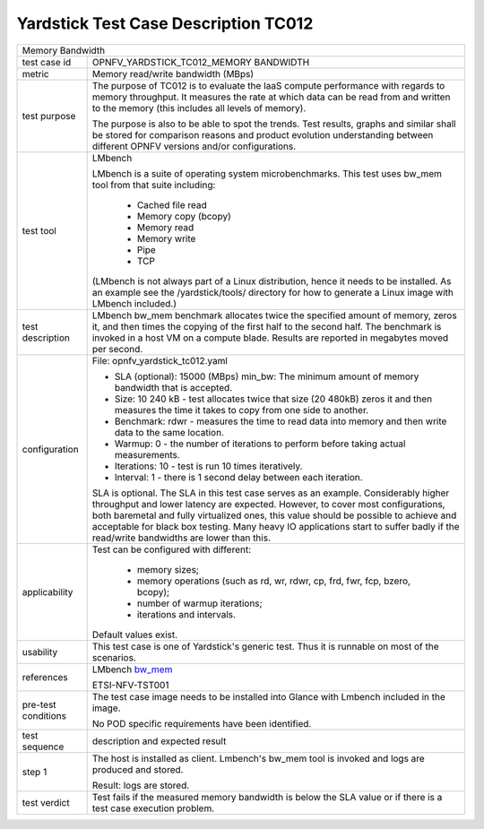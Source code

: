 .. This work is licensed under a Creative Commons Attribution 4.0 International
.. License.
.. http://creativecommons.org/licenses/by/4.0
.. (c) OPNFV, Ericsson AB and others.

*************************************
Yardstick Test Case Description TC012
*************************************

.. _bw_mem: http://manpages.ubuntu.com/manpages/trusty/bw_mem.8.html

+-----------------------------------------------------------------------------+
|Memory Bandwidth                                                             |
|                                                                             |
+--------------+--------------------------------------------------------------+
|test case id  | OPNFV_YARDSTICK_TC012_MEMORY BANDWIDTH                       |
|              |                                                              |
+--------------+--------------------------------------------------------------+
|metric        | Memory read/write bandwidth (MBps)                           |
|              |                                                              |
+--------------+--------------------------------------------------------------+
|test purpose  | The purpose of TC012 is to evaluate the IaaS compute         |
|              | performance with regards to memory throughput.               |
|              | It measures the rate at which data can be read from and      |
|              | written to the memory (this includes all levels of memory).  |
|              |                                                              |
|              | The purpose is also to be able to spot the trends.           |
|              | Test results, graphs and similar shall be stored for         |
|              | comparison reasons and product evolution understanding       |
|              | between different OPNFV versions and/or configurations.      |
|              |                                                              |
+--------------+--------------------------------------------------------------+
|test tool     | LMbench                                                      |
|              |                                                              |
|              | LMbench is a suite of operating system microbenchmarks.      |
|              | This test uses bw_mem tool from that suite including:        |
|              |  * Cached file read                                          |
|              |  * Memory copy (bcopy)                                       |
|              |  * Memory read                                               |
|              |  * Memory write                                              |
|              |  * Pipe                                                      |
|              |  * TCP                                                       |
|              |                                                              |
|              | (LMbench is not always part of a Linux distribution, hence   |
|              | it needs to be installed. As an example see the              |
|              | /yardstick/tools/ directory for how to generate a Linux      |
|              | image with LMbench included.)                                |
|              |                                                              |
+--------------+--------------------------------------------------------------+
|test          | LMbench bw_mem benchmark allocates twice the specified       |
|description   | amount of memory, zeros it, and then times the copying of    |
|              | the first half to the second half. The benchmark is invoked  |
|              | in a host VM on a compute blade. Results are reported in     |
|              | megabytes moved per second.                                  |
|              |                                                              |
+--------------+--------------------------------------------------------------+
|configuration | File: opnfv_yardstick_tc012.yaml                             |
|              |                                                              |
|              | * SLA (optional): 15000 (MBps) min_bw: The minimum amount of |
|              |   memory bandwidth that is accepted.                         |
|              | * Size: 10 240 kB - test allocates twice that size           |
|              |   (20 480kB) zeros it and then measures the time it takes to |
|              |   copy from one side to another.                             |
|              | * Benchmark: rdwr - measures the time to read data into      |
|              |   memory and then write data to the same location.           |
|              | * Warmup: 0 - the number of iterations to perform before     |
|              |   taking actual measurements.                                |
|              | * Iterations: 10 - test is run 10 times iteratively.         |
|              | * Interval: 1 - there is 1 second delay between each         |
|              |   iteration.                                                 |
|              |                                                              |
|              | SLA is optional. The SLA in this test case serves as an      |
|              | example. Considerably higher throughput and lower latency    |
|              | are expected. However, to cover most configurations, both    |
|              | baremetal and fully virtualized  ones, this value should be  |
|              | possible to achieve and acceptable for black box testing.    |
|              | Many heavy IO applications start to suffer badly if the      |
|              | read/write bandwidths are lower than this.                   |
|              |                                                              |
+--------------+--------------------------------------------------------------+
|applicability | Test can be configured with different:                       |
|              |                                                              |
|              |  * memory sizes;                                             |
|              |  * memory operations (such as rd, wr, rdwr, cp, frd, fwr,    |
|              |    fcp, bzero, bcopy);                                       |
|              |  * number of warmup iterations;                              |
|              |  * iterations and intervals.                                 |
|              |                                                              |
|              | Default values exist.                                        |
|              |                                                              |
+--------------+--------------------------------------------------------------+
|usability     | This test case is one of Yardstick's generic test. Thus it   |
|              | is runnable on most of the scenarios.                        |
|              |                                                              |
+--------------+--------------------------------------------------------------+
|references    | LMbench bw_mem_                                              |
|              |                                                              |
|              | ETSI-NFV-TST001                                              |
|              |                                                              |
+--------------+--------------------------------------------------------------+
|pre-test      | The test case image needs to be installed into Glance        |
|conditions    | with Lmbench included in the image.                          |
|              |                                                              |
|              | No POD specific requirements have been identified.           |
|              |                                                              |
+--------------+--------------------------------------------------------------+
|test sequence | description and expected result                              |
|              |                                                              |
+--------------+--------------------------------------------------------------+
|step 1        | The host is installed as client. Lmbench's bw_mem tool is    |
|              | invoked and logs are produced and stored.                    |
|              |                                                              |
|              | Result: logs are stored.                                     |
|              |                                                              |
+--------------+--------------------------------------------------------------+
|test verdict  | Test fails if the measured memory bandwidth is below the SLA |
|              | value or if there is a test case execution problem.          |
|              |                                                              |
+--------------+--------------------------------------------------------------+
